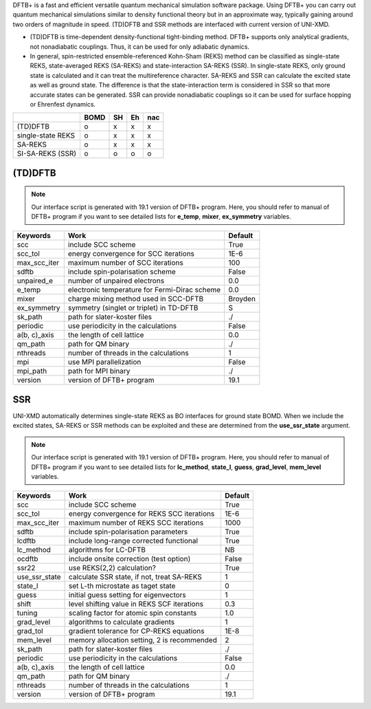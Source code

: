 
DFTB+ is a fast and efficient versatile quantum mechanical simulation software package.
Using DFTB+ you can carry out quantum mechanical simulations similar to density functional
theory but in an approximate way, typically gaining around two orders of magnitude in
speed. (TD)DFTB and SSR methods are interfaced with current version of UNI-XMD.

- (TD)DFTB is time-dependent density-functional tight-binding method. DFTB+ supports only
  analytical gradients, not nonadiabatic couplings. Thus, it can be used for only adiabatic dynamics.

- In general, spin-restricted ensemble-referenced Kohn-Sham (REKS) method can be classified
  as single-state REKS, state-averaged REKS (SA-REKS) and state-interaction SA-REKS (SSR).
  In single-state REKS, only ground state is calculated and it can treat the multireference
  character. SA-REKS and SSR can calculate the excited state as well as ground state. The
  difference is that the state-interaction term is considered in SSR so that more accurate
  states can be generated. SSR can provide nonadiabatic couplings so it can be used for
  surface hopping or Ehrenfest dynamics.

+-------------------+------+----+----+-----+
|                   | BOMD | SH | Eh | nac |
+===================+======+====+====+=====+
| (TD)DFTB          | o    | x  | x  | x   |
+-------------------+------+----+----+-----+
| single-state REKS | o    | x  | x  | x   |
+-------------------+------+----+----+-----+
| SA-REKS           | o    | x  | x  | x   |
+-------------------+------+----+----+-----+
| SI-SA-REKS (SSR)  | o    | o  | o  | o   |
+-------------------+------+----+----+-----+

(TD)DFTB
^^^^^^^^^^^^^^^^^^^^^^^^^^^^^^^^^^^^^

.. note:: Our interface script is generated with 19.1 version of DFTB+ program.
   Here, you should refer to manual of DFTB+ program if you want to see detailed
   lists for **e_temp**, **mixer**, **ex_symmetry** variables.

+-------------------+------------------------------------------------+---------+
| Keywords          | Work                                           | Default |
+===================+================================================+=========+
| scc               | include SCC scheme                             | True    |
+-------------------+------------------------------------------------+---------+
| scc_tol           | energy convergence for SCC iterations          | 1E-6    |
+-------------------+------------------------------------------------+---------+
| max_scc_iter      | maximum number of SCC iterations               | 100     |
+-------------------+------------------------------------------------+---------+
| sdftb             | include spin-polarisation scheme               | False   |
+-------------------+------------------------------------------------+---------+
| unpaired_e        | number of unpaired electrons                   | 0.0     |
+-------------------+------------------------------------------------+---------+
| e_temp            | electronic temperature for Fermi-Dirac scheme  | 0.0     |
+-------------------+------------------------------------------------+---------+
| mixer             | charge mixing method used in SCC-DFTB          | Broyden |
+-------------------+------------------------------------------------+---------+
| ex_symmetry       | symmetry (singlet or triplet) in TD-DFTB       | S       |
+-------------------+------------------------------------------------+---------+
| sk_path           | path for slater-koster files                   | ./      |
+-------------------+------------------------------------------------+---------+
| periodic          | use periodicity in the calculations            | False   |
+-------------------+------------------------------------------------+---------+
| a(b, c)_axis      | the length of cell lattice                     | 0.0     |
+-------------------+------------------------------------------------+---------+
| qm_path           | path for QM binary                             | ./      |
+-------------------+------------------------------------------------+---------+
| nthreads          | number of threads in the calculations          | 1       |
+-------------------+------------------------------------------------+---------+
| mpi               | use MPI parallelization                        | False   |
+-------------------+------------------------------------------------+---------+
| mpi_path          | path for MPI binary                            | ./      |
+-------------------+------------------------------------------------+---------+
| version           | version of DFTB+ program                       | 19.1    |
+-------------------+------------------------------------------------+---------+

SSR
^^^^^^^^^^^^^^^^^^^^^^^^^^^^^^^^^^^^^

UNI-XMD automatically determines single-state REKS as BO interfaces for ground state BOMD.
When we include the excited states, SA-REKS or SSR methods can be exploited and these are
determined from the **use_ssr_state** argument.

.. note:: Our interface script is generated with 19.1 version of DFTB+ program.
   Here, you should refer to manual of DFTB+ program if you want to see detailed
   lists for **lc_method**, **state_l**, **guess**, **grad_level**, **mem_level** variables.

+-------------------+------------------------------------------------+---------+
| Keywords          | Work                                           | Default |
+===================+================================================+=========+
| scc               | include SCC scheme                             | True    |
+-------------------+------------------------------------------------+---------+
| scc_tol           | energy convergence for REKS SCC iterations     | 1E-6    |
+-------------------+------------------------------------------------+---------+
| max_scc_iter      | maximum number of REKS SCC iterations          | 1000    |
+-------------------+------------------------------------------------+---------+
| sdftb             | include spin-polarisation parameters           | True    |
+-------------------+------------------------------------------------+---------+
| lcdftb            | include long-range corrected functional        | True    |
+-------------------+------------------------------------------------+---------+
| lc_method         | algorithms for LC-DFTB                         | NB      |
+-------------------+------------------------------------------------+---------+
| ocdftb            | include onsite correction (test option)        | False   |
+-------------------+------------------------------------------------+---------+
| ssr22             | use REKS(2,2) calculation?                     | True    |
+-------------------+------------------------------------------------+---------+
| use_ssr_state     | calculate SSR state, if not, treat SA-REKS     | 1       |
+-------------------+------------------------------------------------+---------+
| state_l           | set L-th microstate as taget state             | 0       |
+-------------------+------------------------------------------------+---------+
| guess             | initial guess setting for eigenvectors         | 1       |
+-------------------+------------------------------------------------+---------+
| shift             | level shifting value in REKS SCF iterations    | 0.3     |
+-------------------+------------------------------------------------+---------+
| tuning            | scaling factor for atomic spin constants       | 1.0     |
+-------------------+------------------------------------------------+---------+
| grad_level        | algorithms to calculate gradients              | 1       |
+-------------------+------------------------------------------------+---------+
| grad_tol          | gradient tolerance for CP-REKS equations       | 1E-8    |
+-------------------+------------------------------------------------+---------+
| mem_level         | memory allocation setting, 2 is recommended    | 2       |
+-------------------+------------------------------------------------+---------+
| sk_path           | path for slater-koster files                   | ./      |
+-------------------+------------------------------------------------+---------+
| periodic          | use periodicity in the calculations            | False   |
+-------------------+------------------------------------------------+---------+
| a(b, c)_axis      | the length of cell lattice                     | 0.0     |
+-------------------+------------------------------------------------+---------+
| qm_path           | path for QM binary                             | ./      |
+-------------------+------------------------------------------------+---------+
| nthreads          | number of threads in the calculations          | 1       |
+-------------------+------------------------------------------------+---------+
| version           | version of DFTB+ program                       | 19.1    |
+-------------------+------------------------------------------------+---------+


